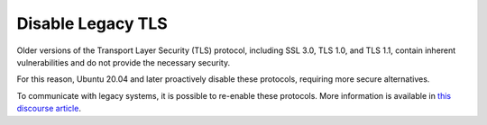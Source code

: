 Disable Legacy TLS
------------------

.. tab-set::
    
    .. tab-item:: 14.04

        TBA

    .. tab-item:: 16.04
    
        TBA
   
    .. tab-item:: 18.04
    
        TBA

    .. tab-item:: 20.04
    
        TBA

    .. tab-item:: 22.04
    
        TBA

    .. tab-item:: 24.04
    
        TBA


Older versions of the Transport Layer Security (TLS) protocol, including SSL 3.0, TLS 1.0, and TLS 1.1, contain inherent vulnerabilities and do not provide the necessary security. 

For this reason, Ubuntu 20.04 and later proactively disable these protocols, requiring more secure alternatives.

To communicate with legacy systems, it is possible to re-enable these protocols. More information is available in `this discourse article <https://discourse.ubuntu.com/t/default-to-tls-v1-2-in-all-tls-libraries-in-20-04-lts/12464/8>`_.
